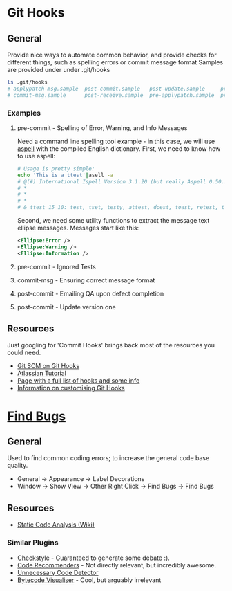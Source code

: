 * Git Hooks
** General
   Provide nice ways to automate common behavior, and provide checks for different things, such as spelling errors or commit message format
   Samples are provided under under .git/hooks
   #+BEGIN_SRC sh
     ls .git/hooks
     # applypatch-msg.sample  post-commit.sample   post-update.sample     pre-commit.sample  pre-rebase.sample          update.sample
     # commit-msg.sample      post-receive.sample  pre-applypatch.sample  pre-push.sample    prepare-commit-msg.sample
   #+END_SRC
*** Examples
**** pre-commit  - Spelling of Error, Warning, and Info Messages
     Need a command line spelling tool example - in this case, we will use [[http://aspell.net/win32/][aspell]] with the compiled English dictionary.
     First, we need to know how to use aspell:
     #+BEGIN_SRC sh
       # Usage is pretty simple:
       echo 'This is a ttest'|asell -a
       # @(#) International Ispell Version 3.1.20 (but really Aspell 0.50.3)
       # *
       # *
       # *
       # & ttest 15 10: test, tset, testy, attest, doest, toast, retest, truest, treat, totes, teat, tests, rest, tester, yest
     #+END_SRC
     Second, we need some utility functions to extract the message text ellipse messages. Messages start like this:
     #+BEGIN_SRC xml
       <Ellipse:Error />
       <Ellipse:Warning />
       <Ellipse:Information />
     #+END_SRC
**** pre-commit  - Ignored Tests
**** commit-msg  - Ensuring correct message format
**** post-commit - Emailing QA upon defect completion 
**** post-commit - Update version one
** Resources
   Just googling for 'Commit Hooks' brings back most of the resources you could need.
   - [[http://git-scm.com/docs/githooks][Git SCM on Git Hooks]]
   - [[https://www.atlassian.com/git/tutorials/git-hooks/conceptual-overview][Atlassian Tutorial]]
   - [[http://githooks.com/][Page with a full list of hooks and some info]]
   - [[http://git-scm.com/book/en/v2/Customizing-Git-Git-Hooks][Information on customising Git Hooks]]
* [[https://marketplace.eclipse.org/content/findbugs-eclipse-plugin][Find Bugs]]
** General
   Used to find common coding errors; to increase the general code base quality.
   - General → Appearance → Label Decorations
     [[file:decorators.png]]
   - Window → Show View → Other
     [[file:findbugs-view.png]]
     Right Click → Find Bugs → Find Bugs
     [[file:findbugs-cmd.png]]
** Resources
   - [[https://www.wikiwand.com/en/Static_program_analysis][Static Code Analysis (Wiki)]]
*** Similar Plugins
    - [[https://marketplace.eclipse.org/content/checkstyle-plug][Checkstyle]] - Guaranteed to generate some debate :).
    - [[https://marketplace.eclipse.org/content/eclipse-code-recommenders][Code Recommenders]] - Not directly relevant, but incredibly awesome.
    - [[https://marketplace.eclipse.org/content/unnecessary-code-detector][Unnecessary Code Detector]]
    - [[https://marketplace.eclipse.org/content/bytecode-visualizer][Bytecode Visualiser]] - Cool, but arguably irrelevant
